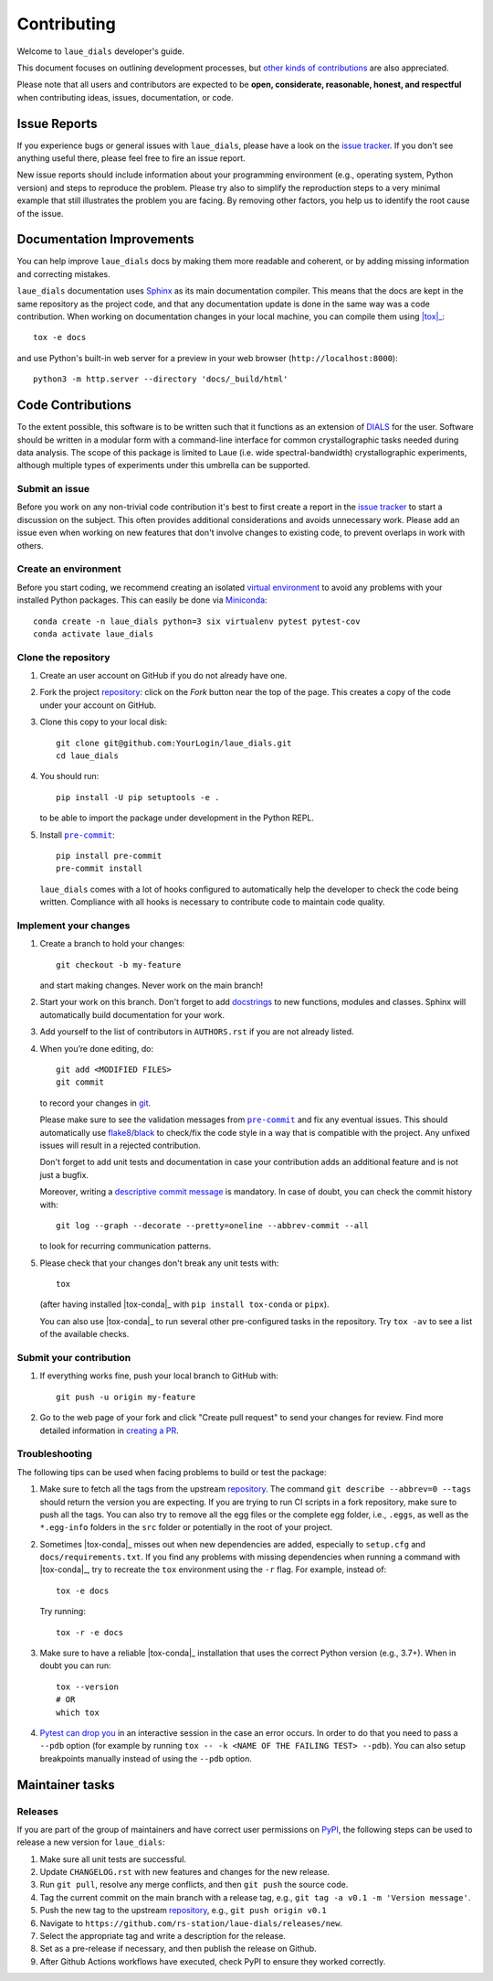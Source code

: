 ============
Contributing
============

Welcome to ``laue_dials`` developer's guide.

This document focuses on outlining development processes, but `other kinds of contributions`_ are also
appreciated.

Please note that all users and contributors are expected to be **open,
considerate, reasonable, honest, and respectful** when contributing
ideas, issues, documentation, or code.

Issue Reports
=============

If you experience bugs or general issues with ``laue_dials``, please have a look
on the `issue tracker`_. If you don't see anything useful there, please feel
free to fire an issue report.

New issue reports should include information about your programming environment
(e.g., operating system, Python version) and steps to reproduce the problem.
Please try also to simplify the reproduction steps to a very minimal example
that still illustrates the problem you are facing. By removing other factors,
you help us to identify the root cause of the issue.


Documentation Improvements
==========================

You can help improve ``laue_dials`` docs by making them more readable and coherent, or
by adding missing information and correcting mistakes.

``laue_dials`` documentation uses Sphinx_ as its main documentation compiler.
This means that the docs are kept in the same repository as the project code, and
that any documentation update is done in the same way was a code contribution.
When working on documentation changes in your local machine, you can
compile them using |tox|_::

    tox -e docs

and use Python's built-in web server for a preview in your web browser
(``http://localhost:8000``)::

    python3 -m http.server --directory 'docs/_build/html'


Code Contributions
==================

To the extent possible, this software is to be written such that it functions
as an extension of `DIALS`_ for the user. Software should be written in a modular
form with a command-line interface for common crystallographic tasks needed during
data analysis. The scope of this package is limited to Laue
(i.e. wide spectral-bandwidth) crystallographic experiments, although multiple
types of experiments under this umbrella can be supported.


Submit an issue
---------------

Before you work on any non-trivial code contribution it's best to first create
a report in the `issue tracker`_ to start a discussion on the subject.
This often provides additional considerations and avoids unnecessary work.
Please add an issue even when working on new features that don't involve changes
to existing code, to prevent overlaps in work with others.

Create an environment
---------------------

Before you start coding, we recommend creating an isolated `virtual
environment`_ to avoid any problems with your installed Python packages.
This can easily be done via Miniconda_::

    conda create -n laue_dials python=3 six virtualenv pytest pytest-cov
    conda activate laue_dials

Clone the repository
--------------------

#. Create an user account on |the repository service| if you do not already have one.
#. Fork the project repository_: click on the *Fork* button near the top of the
   page. This creates a copy of the code under your account on |the repository service|.
#. Clone this copy to your local disk::

    git clone git@github.com:YourLogin/laue_dials.git
    cd laue_dials

#. You should run::

    pip install -U pip setuptools -e .

   to be able to import the package under development in the Python REPL.

#. Install |pre-commit|_::

    pip install pre-commit
    pre-commit install

   ``laue_dials`` comes with a lot of hooks configured to automatically help the
   developer to check the code being written. Compliance with all hooks is
   necessary to contribute code to maintain code quality.

Implement your changes
----------------------

#. Create a branch to hold your changes::

    git checkout -b my-feature

   and start making changes. Never work on the main branch!

#. Start your work on this branch. Don't forget to add docstrings_ to new
   functions, modules and classes. Sphinx will automatically build
   documentation for your work.

#. Add yourself to the list of contributors in ``AUTHORS.rst`` if you are
   not already listed.

#. When you’re done editing, do::

    git add <MODIFIED FILES>
    git commit

   to record your changes in git_.

   Please make sure to see the validation messages from |pre-commit|_ and fix
   any eventual issues.
   This should automatically use flake8_/black_ to check/fix the code style
   in a way that is compatible with the project. Any unfixed issues will
   result in a rejected contribution.

   Don't forget to add unit tests and documentation in case your
   contribution adds an additional feature and is not just a bugfix.

   Moreover, writing a `descriptive commit message`_ is mandatory.
   In case of doubt, you can check the commit history with::

      git log --graph --decorate --pretty=oneline --abbrev-commit --all

   to look for recurring communication patterns.

#. Please check that your changes don't break any unit tests with::

    tox

   (after having installed |tox-conda|_ with ``pip install tox-conda`` or ``pipx``).

   You can also use |tox-conda|_ to run several other pre-configured tasks in the
   repository. Try ``tox -av`` to see a list of the available checks.

Submit your contribution
------------------------

#. If everything works fine, push your local branch to |the repository service| with::

    git push -u origin my-feature

#. Go to the web page of your fork and click |contribute button|
   to send your changes for review. Find more detailed information in
   `creating a PR`_.


Troubleshooting
---------------

The following tips can be used when facing problems to build or test the
package:

#. Make sure to fetch all the tags from the upstream repository_.
   The command ``git describe --abbrev=0 --tags`` should return the version you
   are expecting. If you are trying to run CI scripts in a fork repository,
   make sure to push all the tags.
   You can also try to remove all the egg files or the complete egg folder, i.e.,
   ``.eggs``, as well as the ``*.egg-info`` folders in the ``src`` folder or
   potentially in the root of your project.

#. Sometimes |tox-conda|_ misses out when new dependencies are added, especially to
   ``setup.cfg`` and ``docs/requirements.txt``. If you find any problems with
   missing dependencies when running a command with |tox-conda|_, try to recreate the
   ``tox`` environment using the ``-r`` flag. For example, instead of::

    tox -e docs

   Try running::

    tox -r -e docs

#. Make sure to have a reliable |tox-conda|_ installation that uses the correct
   Python version (e.g., 3.7+). When in doubt you can run::

    tox --version
    # OR
    which tox

#. `Pytest can drop you`_ in an interactive session in the case an error occurs.
   In order to do that you need to pass a ``--pdb`` option (for example by
   running ``tox -- -k <NAME OF THE FAILING TEST> --pdb``).
   You can also setup breakpoints manually instead of using the ``--pdb`` option.


Maintainer tasks
================

Releases
--------

If you are part of the group of maintainers and have correct user permissions
on PyPI_, the following steps can be used to release a new version for
``laue_dials``:

#. Make sure all unit tests are successful.
#. Update ``CHANGELOG.rst`` with new features and changes for the new release.
#. Run ``git pull``, resolve any merge conflicts, and then ``git push`` the source code.
#. Tag the current commit on the main branch with a release tag, e.g., ``git tag -a v0.1 -m 'Version message'``.
#. Push the new tag to the upstream repository_, e.g., ``git push origin v0.1``
#. Navigate to ``https://github.com/rs-station/laue-dials/releases/new``.
#. Select the appropriate tag and write a description for the release.
#. Set as a pre-release if necessary, and then publish the release on Github.
#. After Github Actions workflows have executed, check PyPI to ensure they worked correctly.

.. <-- Documentation variables -->
.. _repository: https://github.com/rs-station/laue_dials
.. _issue tracker: https://github.com/rs-station/laue_dials/issues

.. |the repository service| replace:: GitHub
.. |contribute button| replace:: "Create pull request"
.. |virtualenv| replace:: ``virtualenv``
.. |pre-commit| replace:: ``pre-commit``
.. |tox-conda| replace:: ``tox``


.. _black: https://pypi.org/project/black/
.. _CommonMark: https://commonmark.org/
.. _contribution-guide.org: https://www.contribution-guide.org/
.. _creating a PR: https://docs.github.com/en/pull-requests/collaborating-with-pull-requests/proposing-changes-to-your-work-with-pull-requests/creating-a-pull-request
.. _descriptive commit message: https://chris.beams.io/posts/git-commit
.. _DIALS: https://dials.github.io/index.html
.. _docstrings: https://www.sphinx-doc.org/en/master/usage/extensions/napoleon.html
.. _first-contributions tutorial: https://github.com/firstcontributions/first-contributions
.. _flake8: https://flake8.pycqa.org/en/stable/
.. _git: https://git-scm.com
.. _Miniconda: https://docs.conda.io/en/latest/miniconda.html
.. _MyST: https://myst-parser.readthedocs.io/en/latest/syntax/syntax.html
.. _other kinds of contributions: https://opensource.guide/how-to-contribute
.. _pre-commit: https://pre-commit.com/
.. _PyPI: https://pypi.org/
.. _PyScaffold's contributor's guide: https://pyscaffold.org/en/stable/contributing.html
.. _Pytest can drop you: https://docs.pytest.org/en/stable/how-to/failures.html#using-python-library-pdb-with-pytest
.. _Python Software Foundation's Code of Conduct: https://www.python.org/psf/conduct/
.. _reStructuredText: https://www.sphinx-doc.org/en/master/usage/restructuredtext/
.. _Sphinx: https://www.sphinx-doc.org/en/master/
.. _TestPyPI: https://test.pypi.org
.. _tox: https://tox.wiki/en/stable/
.. _virtual environment: https://realpython.com/python-virtual-environments-a-primer/
.. _virtualenv: https://virtualenv.pypa.io/en/stable/

.. _GitHub's fork and pull request workflow: https://guides.github.com/activities/forking/
.. _GitHub web interface: https://docs.github.com/en/repositories/working-with-files/managing-files/editing-files
.. _GitHub's code editor: https://docs.github.com/en/repositories/working-with-files/managing-files/editing-files
